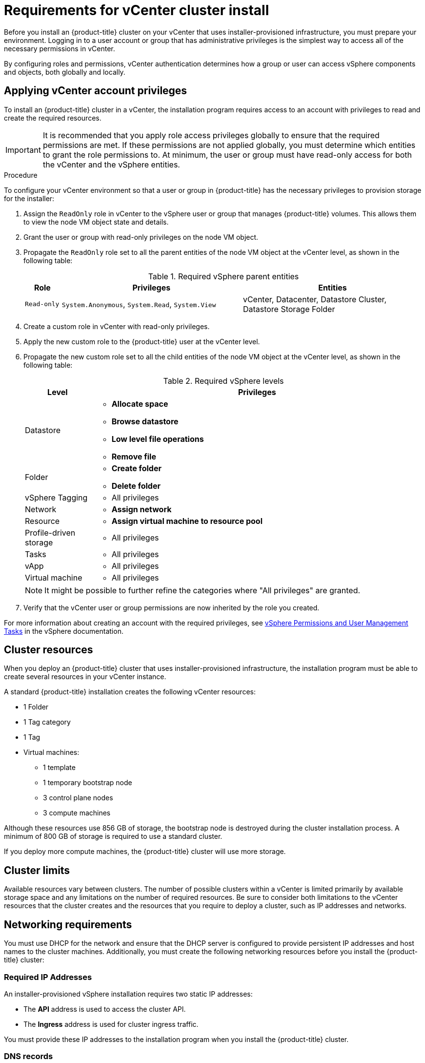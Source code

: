 // Module included in the following assemblies:
//
// * installing/installing_vsphere/installing-vsphere-installer-provisioned.adoc
// * installing/installing_vsphere/installing-vsphere-installer-provisioned-customizations.adoc
// * installing/installing_vsphere/installing-vsphere-installer-provisioned-network-customizations.adoc

[id="installation-vsphere-installer-infra-requirements_{context}"]
= Requirements for vCenter cluster install

Before you install an {product-title} cluster on your vCenter that uses installer-provisioned infrastructure, you must prepare your environment. Logging in to a user account or group that has administrative privileges is the simplest way to access all of the necessary permissions in vCenter.

By configuring roles and permissions, vCenter authentication determines how a group or user can access vSphere components and objects, both globally and locally.

[discrete]
[id="installation-vsphere-installer-infra-requirements-account_{context}"]
== Applying vCenter account privileges

To install an {product-title} cluster in a vCenter, the installation program requires access to an account with privileges to read and create the required resources.

[IMPORTANT]
====
It is recommended that you apply role access privileges globally to ensure that the required permissions are met. If these permissions are not applied globally, you must determine which entities to grant the role permissions to. At minimum, the user or group must have read-only access for both the vCenter and the vSphere entities.
====

.Procedure
To configure your vCenter environment so that a user or group in {product-title} has the necessary privileges to provision storage for the installer:

. Assign the `ReadOnly` role in vCenter to the vSphere user or group that manages {product-title} volumes. This allows them to view the node VM object state and details.

. Grant the user or group with read-only privileges on the node VM object.

. Propagate the `ReadOnly` role set to all the parent entities of the node VM object at the vCenter level, as shown in the following table:
+
.Required vSphere parent entities
[cols="1a,5a,5a",options="header"]
|===

|Role
|Privileges
|Entities

|`Read-only`
|`System.Anonymous`, `System.Read`, `System.View`
|vCenter, Datacenter, Datastore Cluster, Datastore Storage Folder
|===

. Create a custom role in vCenter with read-only privileges.

. Apply the new custom role to the {product-title} user at the vCenter level.

. Propagate the new custom role set to all the child entities of the node VM object at the vCenter level, as shown in the following table:
+
.Required vSphere levels
[cols="1a,5a",options="header"]
|===

|Level
|Privileges

|Datastore
|* *Allocate space*
* *Browse datastore*
* *Low level file operations*
* *Remove file*

|Folder
|* *Create folder*
* *Delete folder*

|vSphere Tagging
|* All privileges

|Network
|* *Assign network*

|Resource
|* *Assign virtual machine to resource pool*

|Profile-driven storage
|* All privileges

|Tasks
|* All privileges

|vApp
|* All privileges

|Virtual machine
|* All privileges

|===
+
[NOTE]
====
It might be possible to further refine the categories where "All privileges" are granted.
====

. Verify that the vCenter user or group permissions are now inherited by the role you created.

For more information about creating an account with the required privileges, see link:https://docs.vmware.com/en/VMware-vSphere/7.0/com.vmware.vsphere.security.doc/GUID-5372F580-5C23-4E9C-8A4E-EF1B4DD9033E.html[vSphere Permissions and User Management Tasks] in the vSphere documentation.

[discrete]
[id="installation-vsphere-installer-infra-requirements-resources_{context}"]
== Cluster resources

When you deploy an {product-title} cluster that uses installer-provisioned infrastructure, the installation program must be able to create several resources in your vCenter instance.

A standard {product-title} installation creates the following vCenter resources:

* 1 Folder
* 1 Tag category
* 1 Tag
* Virtual machines:
** 1 template
** 1 temporary bootstrap node
** 3 control plane nodes
** 3 compute machines

Although these resources use 856 GB of storage, the bootstrap node is destroyed during the cluster installation process. A minimum of 800 GB of storage is required to use a standard cluster.

If you deploy more compute machines, the {product-title} cluster will use more storage.

[discrete]
[id="installation-vsphere-installer-infra-requirements-limits_{context}"]
== Cluster limits

Available resources vary between clusters. The number of possible clusters within a vCenter is limited primarily by available storage space and any limitations on the number of required resources. Be sure to consider both limitations to the vCenter resources that the cluster creates and the resources that you require to deploy a cluster, such as IP addresses and networks.

[discrete]
[id="installation-vsphere-installer-infra-requirements-networking_{context}"]
== Networking requirements

You must use DHCP for the network and ensure that the DHCP server is configured to provide persistent IP addresses and host names to the cluster machines.
Additionally, you must create the following networking resources before you install the {product-title} cluster:

[discrete]
[id="installation-vsphere-installer-infra-requirements-_{context}"]
=== Required IP Addresses

An installer-provisioned vSphere installation requires two static IP addresses:

* The **API** address is used to access the cluster API.
* The **Ingress** address is used for cluster ingress traffic.

You must provide these IP addresses to the installation program when you install the {product-title} cluster.

[discrete]
[id="installation-vsphere-installer-infra-requirements-dns-records_{context}"]
=== DNS records

You must create DNS records for two static IP addresses in the appropriate DNS server for the vCenter instance that hosts your {product-title} cluster. In each record, `<cluster_name>` is the cluster name and `<base_domain>` is the cluster base domain that you specify when you install the cluster. A complete DNS record takes the form: `<component>.<cluster_name>.<base_domain>.`.

.Required DNS records
[cols="1a,5a,3a",options="header"]
|===

|Component
|Record
|Description

|API VIP
|`api.<cluster_name>.<base_domain>.`
|This DNS A/AAAA or CNAME record must point to the load balancer
for the control plane machines. This record must be resolvable by both clients
external to the cluster and from all the nodes within the cluster.

|Ingress VIP
|`*.apps.<cluster_name>.<base_domain>.`
|A wildcard DNS A/AAAA or CNAME record that points to the load balancer that targets the
machines that run the Ingress router pods, which are the worker nodes by
default. This record must be resolvable by both clients external to the cluster
and from all the nodes within the cluster.
|===

